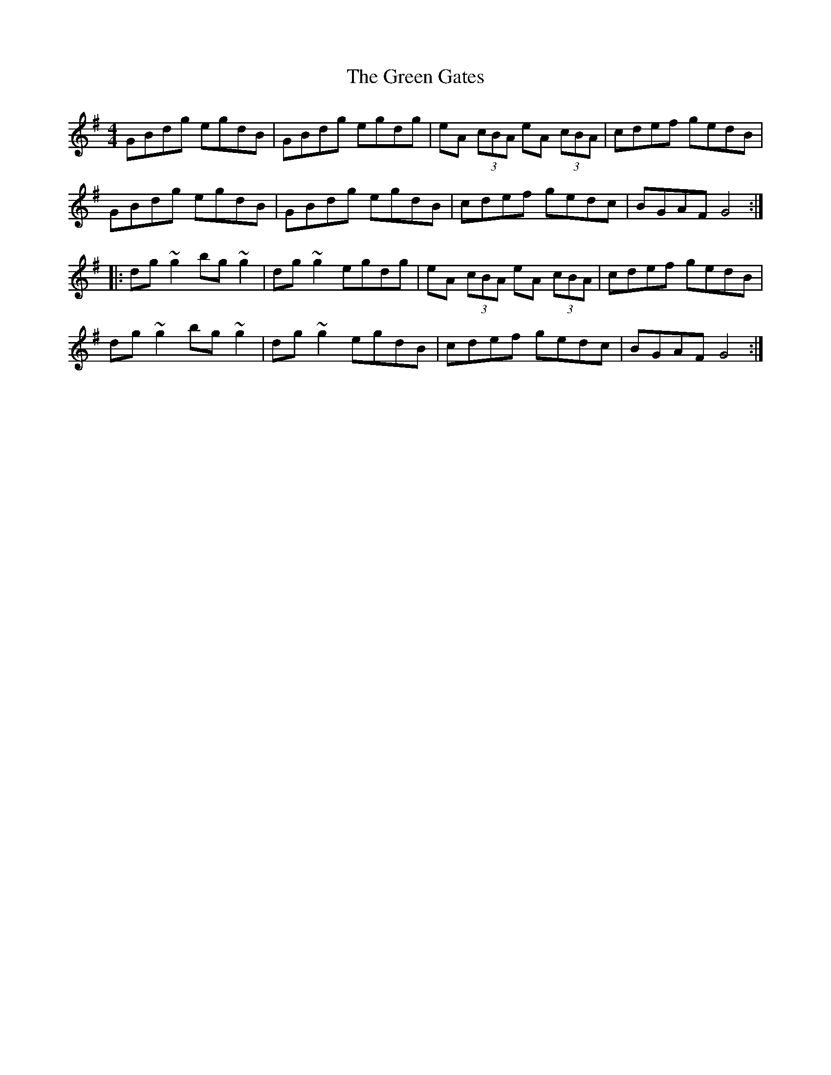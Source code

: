 X: 16108
T: Green Gates, The
R: reel
M: 4/4
K: Gmajor
GBdg egdB|GBdg egdg|eA (3cBA eA (3cBA|cdef gedB|
GBdg egdB|GBdg egdB|cdef gedc|BGAF G4:|
|:dg~g2 bg~g2|dg~g2 egdg|eA (3cBA eA (3cBA|cdef gedB|
dg~g2 bg~g2|dg~g2 egdB|cdef gedc|BGAF G4:|

